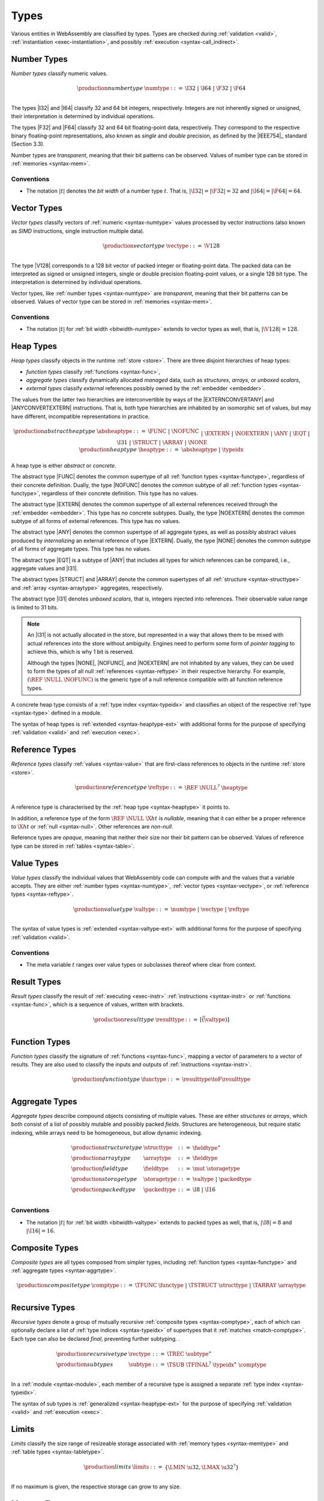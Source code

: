 .. index:: ! type, validation, instantiation, execution
   pair: abstract syntax; type
.. _syntax-type:

Types
-----

Various entities in WebAssembly are classified by types.
Types are checked during :ref:`validation <valid>`, :ref:`instantiation <exec-instantiation>`, and possibly :ref:`execution <syntax-call_indirect>`.


.. index:: ! number type, integer, floating-point, IEEE 754, bit width, memory
   pair: abstract syntax; number type
   pair: number; type
.. _syntax-numtype:

Number Types
~~~~~~~~~~~~

*Number types* classify numeric values.

.. math::
   \begin{array}{llrl}
   \production{number type} & \numtype &::=&
     \I32 ~|~ \I64 ~|~ \F32 ~|~ \F64 \\
   \end{array}

The types |I32| and |I64| classify 32 and 64 bit integers, respectively.
Integers are not inherently signed or unsigned, their interpretation is determined by individual operations.

The types |F32| and |F64| classify 32 and 64 bit floating-point data, respectively.
They correspond to the respective binary floating-point representations, also known as *single* and *double* precision, as defined by the |IEEE754|_ standard (Section 3.3).

Number types are *transparent*, meaning that their bit patterns can be observed.
Values of number type can be stored in :ref:`memories <syntax-mem>`.

.. _bitwidth-numtype:
.. _bitwidth-valtype:

Conventions
...........

* The notation :math:`|t|` denotes the *bit width* of a number type :math:`t`.
  That is, :math:`|\I32| = |\F32| = 32` and :math:`|\I64| = |\F64| = 64`.


.. index:: ! vector type, integer, floating-point, IEEE 754, bit width, memory, SIMD
   pair: abstract syntax; number type
   pair: number; type
.. _syntax-vectype:

Vector Types
~~~~~~~~~~~~

*Vector types* classify vectors of :ref:`numeric <syntax-numtype>` values processed by vector instructions (also known as *SIMD* instructions, single instruction multiple data).

.. math::
   \begin{array}{llrl}
   \production{vector type} & \vectype &::=&
     \V128 \\
   \end{array}

The type |V128| corresponds to a 128 bit vector of packed integer or floating-point data. The packed data
can be interpreted as signed or unsigned integers, single or double precision floating-point
values, or a single 128 bit type. The interpretation is determined by individual operations.

Vector types, like :ref:`number types <syntax-numtype>` are *transparent*, meaning that their bit patterns can be observed.
Values of vector type can be stored in :ref:`memories <syntax-mem>`.

.. _bitwidth-vectype:

Conventions
...........

* The notation :math:`|t|` for :ref:`bit width <bitwidth-numtype>` extends to vector types as well, that is, :math:`|\V128| = 128`.



.. index:: ! heap type, store, type index, ! abstract type, ! concrete type, ! unboxed scalar
   pair: abstract syntax; heap type
.. _type-abstract:
.. _type-concrete:
.. _syntax-i31:
.. _syntax-heaptype:

Heap Types
~~~~~~~~~~

*Heap types* classify objects in the runtime :ref:`store <store>`.
There are three disjoint hierarchies of heap types:

- *function types* classify :ref:`functions <syntax-func>`,
- *aggregate types* classify dynamically allocated *managed* data, such as *structures*, *arrays*, or *unboxed scalars*,
- *external types* classify *external* references possibly owned by the :ref:`embedder <embedder>`.

The values from the latter two hierarchies are interconvertible by ways of the |EXTERNCONVERTANY| and |ANYCONVERTEXTERN| instructions.
That is, both type hierarchies are inhabited by an isomorphic set of values, but may have different, incompatible representations in practice.

.. math::
   \begin{array}{llrl}
   \production{abstract heap type} & \absheaptype &::=&
     \FUNC ~|~ \NOFUNC \\&&|&
     \EXTERN ~|~ \NOEXTERN \\&&|&
     \ANY ~|~ \EQT ~|~ \I31 ~|~ \STRUCT ~|~ \ARRAY ~|~ \NONE \\
   \production{heap type} & \heaptype &::=&
     \absheaptype ~|~ \typeidx \\
   \end{array}

A heap type is either *abstract* or *concrete*.

The abstract type |FUNC| denotes the common supertype of all :ref:`function types <syntax-functype>`, regardless of their concrete definition.
Dually, the type |NOFUNC| denotes the common subtype of all :ref:`function types <syntax-functype>`, regardless of their concrete definition.
This type has no values.

The abstract type |EXTERN| denotes the common supertype of all external references received through the :ref:`embedder <embedder>`.
This type has no concrete subtypes.
Dually, the type |NOEXTERN| denotes the common subtype of all forms of external references.
This type has no values.

The abstract type |ANY| denotes the common supertype of all aggregate types, as well as possibly abstract values produced by *internalizing* an external reference of type |EXTERN|.
Dually, the type |NONE| denotes the common subtype of all forms of aggregate types.
This type has no values.

The abstract type |EQT| is a subtype of |ANY| that includes all types for which references can be compared, i.e., aggregate values and |I31|.

The abstract types |STRUCT| and |ARRAY| denote the common supertypes of all :ref:`structure <syntax-structtype>` and :ref:`array <syntax-arraytype>` aggregates, respectively.

The abstract type |I31| denotes *unboxed scalars*, that is, integers injected into references.
Their observable value range is limited to 31 bits.

.. note::
   An |I31| is not actually allocated in the store,
   but represented in a way that allows them to be mixed with actual references into the store without ambiguity.
   Engines need to perform some form of *pointer tagging* to achieve this,
   which is why 1 bit is reserved.

   Although the types |NONE|, |NOFUNC|, and |NOEXTERN| are not inhabited by any values,
   they can be used to form the types of all null :ref:`references <syntax-reftype>` in their respective hierarchy.
   For example, :math:`(\REF~\NULL~\NOFUNC)` is the generic type of a null reference compatible with all function reference types.

A concrete heap type consists of a :ref:`type index <syntax-typeidx>` and classifies an object of the respective :ref:`type <syntax-type>` defined in a module.

The syntax of heap types is :ref:`extended <syntax-heaptype-ext>` with additional forms for the purpose of specifying :ref:`validation <valid>` and :ref:`execution <exec>`.


.. index:: ! reference type, heap type, reference, table, function, function type, null
   pair: abstract syntax; reference type
   pair: reference; type
.. _syntax-reftype:
.. _syntax-nullable:

Reference Types
~~~~~~~~~~~~~~~

*Reference types* classify :ref:`values <syntax-value>` that are first-class references to objects in the runtime :ref:`store <store>`.

.. math::
   \begin{array}{llrl}
   \production{reference type} & \reftype &::=&
     \REF~\NULL^?~\heaptype \\
   \end{array}

A reference type is characterised by the :ref:`heap type <syntax-heaptype>` it points to.

In addition, a reference type of the form :math:`\REF~\NULL~\X{ht}` is *nullable*, meaning that it can either be a proper reference to :math:`\X{ht}` or :ref:`null <syntax-null>`.
Other references are *non-null*.

Reference types are *opaque*, meaning that neither their size nor their bit pattern can be observed.
Values of reference type can be stored in :ref:`tables <syntax-table>`.


.. index:: ! value type, number type, vector type, reference type
   pair: abstract syntax; value type
   pair: value; type
.. _syntax-valtype:

Value Types
~~~~~~~~~~~

*Value types* classify the individual values that WebAssembly code can compute with and the values that a variable accepts.
They are either :ref:`number types <syntax-numtype>`, :ref:`vector types <syntax-vectype>`, or :ref:`reference types <syntax-reftype>`.

.. math::
   \begin{array}{llrl}
   \production{value type} & \valtype &::=&
     \numtype ~|~ \vectype ~|~ \reftype \\
   \end{array}

The syntax of value types is :ref:`extended <syntax-valtype-ext>` with additional forms for the purpose of specifying :ref:`validation <valid>`.

Conventions
...........

* The meta variable :math:`t` ranges over value types or subclasses thereof where clear from context.


.. index:: ! result type, value type, instruction, execution, function
   pair: abstract syntax; result type
   pair: result; type
.. _syntax-resulttype:

Result Types
~~~~~~~~~~~~

*Result types* classify the result of :ref:`executing <exec-instr>` :ref:`instructions <syntax-instr>` or :ref:`functions <syntax-func>`,
which is a sequence of values, written with brackets.

.. math::
   \begin{array}{llrl}
   \production{result type} & \resulttype &::=&
     [\vec(\valtype)] \\
   \end{array}


.. index:: ! function type, value type, vector, function, parameter, result, result type
   pair: abstract syntax; function type
   pair: function; type
.. _syntax-functype:

Function Types
~~~~~~~~~~~~~~

*Function types* classify the signature of :ref:`functions <syntax-func>`,
mapping a vector of parameters to a vector of results.
They are also used to classify the inputs and outputs of :ref:`instructions <syntax-instr>`.

.. math::
   \begin{array}{llrl}
   \production{function type} & \functype &::=&
     \resulttype \toF \resulttype \\
   \end{array}


.. index:: ! aggregate type, ! structure type, ! array type, ! field type, ! storage type, ! packed type, bit width
   pair: abstract syntax; structure type
   pair: abstract syntax; array type
   pair: abstract syntax; field type
   pair: abstract syntax; storage type
   pair: abstract syntax; packed type
.. _syntax-aggrtype:
.. _syntax-structtype:
.. _syntax-arraytype:
.. _syntax-fieldtype:
.. _syntax-storagetype:
.. _syntax-packedtype:

Aggregate Types
~~~~~~~~~~~~~~~

*Aggregate types* describe compound objects consisting of multiple values.
These are either *structures* or *arrays*,
which both consist of a list of possibly mutable and possibly packed *fields*.
Structures are heterogeneous, but require static indexing, while arrays need to be homogeneous, but allow dynamic indexing.

.. math::
   \begin{array}{llrl}
   \production{structure type} & \structtype &::=&
     \fieldtype^\ast \\
   \production{array type} & \arraytype &::=&
     \fieldtype \\
   \production{field type} & \fieldtype &::=&
     \mut~\storagetype \\
   \production{storage type} & \storagetype &::=&
     \valtype ~|~ \packedtype \\
   \production{packed type} & \packedtype &::=&
     \I8 ~|~ \I16 \\
   \end{array}

.. _bitwidth-fieldtype:

Conventions
...........

* The notation :math:`|t|` for :ref:`bit width <bitwidth-valtype>` extends to packed types as well, that is, :math:`|\I8| = 8` and :math:`|\I16| = 16`.


.. index:: ! composite type, function type, aggreagate type, structure type, array type
   pair: abstract syntax; composite type
.. _syntax-comptype:

Composite Types
~~~~~~~~~~~~~~~

*Composite types* are all types composed from simpler types,
including :ref:`function types <syntax-functype>` and :ref:`aggregate types <syntax-aggrtype>`.

.. math::
   \begin{array}{llrl}
   \production{composite type} & \comptype &::=&
     \TFUNC~\functype ~|~ \TSTRUCT~\structtype ~|~ \TARRAY~\arraytype \\
   \end{array}


.. index:: ! recursive type, ! sub type, composite type, ! final, subtyping, ! roll, ! unroll, recursive type index
   pair: abstract syntax; recursive type
   pair: abstract syntax; sub type
.. _syntax-rectype:
.. _syntax-subtype:

Recursive Types
~~~~~~~~~~~~~~~

*Recursive types* denote a group of mutually recursive :ref:`composite types <syntax-comptype>`, each of which can optionally declare a list of :ref:`type indices <syntax-typeidx>` of supertypes that it :ref:`matches <match-comptype>`.
Each type can also be declared *final*, preventing further subtyping.
.

.. math::
   \begin{array}{llrl}
   \production{recursive type} & \rectype &::=&
     \TREC~\subtype^\ast \\
   \production{sub types} & \subtype &::=&
     \TSUB~\TFINAL^?~\typeidx^\ast~\comptype \\
   \end{array}

In a :ref:`module <syntax-module>`, each member of a recursive type is assigned a separate :ref:`type index <syntax-typeidx>`.

The syntax of sub types is :ref:`generalized <syntax-heaptype-ext>` for the purpose of specifying :ref:`validation <valid>` and :ref:`execution <exec>`.


.. index:: ! limits, memory type, table type
   pair: abstract syntax; limits
   single: memory; limits
   single: table; limits
.. _syntax-limits:

Limits
~~~~~~

*Limits* classify the size range of resizeable storage associated with :ref:`memory types <syntax-memtype>` and :ref:`table types <syntax-tabletype>`.

.. math::
   \begin{array}{llrl}
   \production{limits} & \limits &::=&
     \{ \LMIN~\u32, \LMAX~\u32^? \} \\
   \end{array}

If no maximum is given, the respective storage can grow to any size.


.. index:: ! memory type, limits, page size, memory
   pair: abstract syntax; memory type
   pair: memory; type
   pair: memory; limits
.. _syntax-memtype:

Memory Types
~~~~~~~~~~~~

*Memory types* classify linear :ref:`memories <syntax-mem>` and their size range.

.. math::
   \begin{array}{llrl}
   \production{memory type} & \memtype &::=&
     \limits \\
   \end{array}

The limits constrain the minimum and optionally the maximum size of a memory.
The limits are given in units of :ref:`page size <page-size>`.


.. index:: ! table type, reference type, limits, table, element
   pair: abstract syntax; table type
   pair: table; type
   pair: table; limits
.. _syntax-tabletype:

Table Types
~~~~~~~~~~~

*Table types* classify :ref:`tables <syntax-table>` over elements of :ref:`reference type <syntax-reftype>` within a size range.

.. math::
   \begin{array}{llrl}
   \production{table type} & \tabletype &::=&
     \limits~\reftype \\
   \end{array}

Like memories, tables are constrained by limits for their minimum and optionally maximum size.
The limits are given in numbers of entries.


.. index:: ! global type, ! mutability, value type, global, mutability
   pair: abstract syntax; global type
   pair: abstract syntax; mutability
   pair: global; type
   pair: global; mutability
.. _syntax-mut:
.. _syntax-globaltype:

Global Types
~~~~~~~~~~~~

*Global types* classify :ref:`global <syntax-global>` variables, which hold a value and can either be mutable or immutable.

.. math::
   \begin{array}{llrl}
   \production{global type} & \globaltype &::=&
     \mut~\valtype \\
   \production{mutability} & \mut &::=&
     \MCONST ~|~
     \MVAR \\
   \end{array}


.. index:: ! external type, defined type, function type, table type, memory type, global type, import, external value
   pair: abstract syntax; external type
   pair: external; type
.. _syntax-externtype:

External Types
~~~~~~~~~~~~~~

*External types* classify :ref:`imports <syntax-import>` and :ref:`external values <syntax-externval>` with their respective types.

.. math::
   \begin{array}{llrl}
   \production{external types} & \externtype &::=&
     \ETFUNC~\deftype ~|~
     \ETTABLE~\tabletype ~|~
     \ETMEM~\memtype ~|~
     \ETGLOBAL~\globaltype \\
   \end{array}


Conventions
...........

The following auxiliary notation is defined for sequences of external types.
It filters out entries of a specific kind in an order-preserving fashion:

* :math:`\etfuncs(\externtype^\ast) = [\functype ~|~ (\ETFUNC~\functype) \in \externtype^\ast]`

* :math:`\ettables(\externtype^\ast) = [\tabletype ~|~ (\ETTABLE~\tabletype) \in \externtype^\ast]`

* :math:`\etmems(\externtype^\ast) = [\memtype ~|~ (\ETMEM~\memtype) \in \externtype^\ast]`

* :math:`\etglobals(\externtype^\ast) = [\globaltype ~|~ (\ETGLOBAL~\globaltype) \in \externtype^\ast]`
